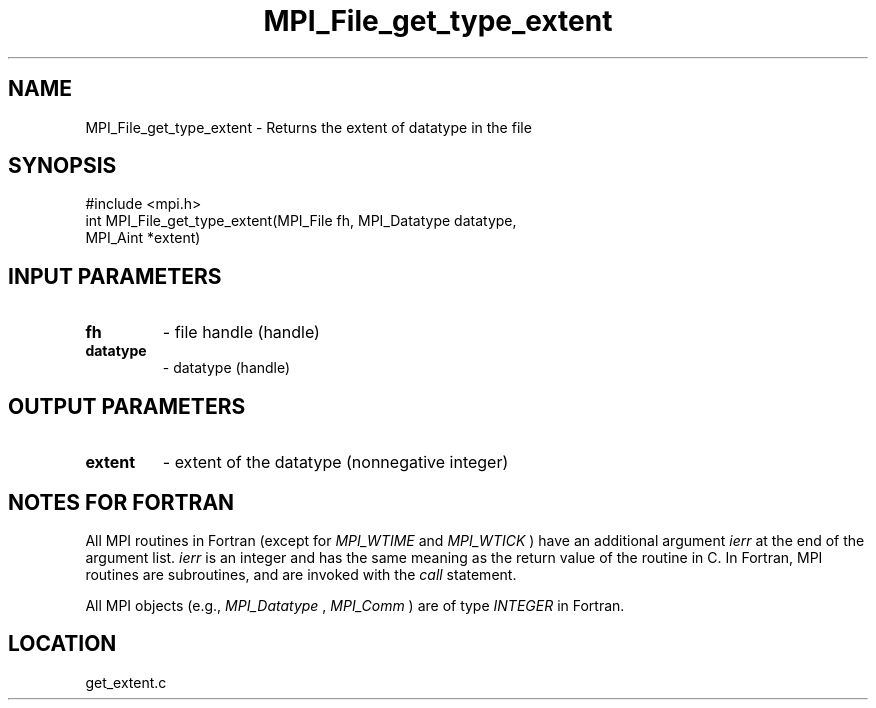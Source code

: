 .TH MPI_File_get_type_extent 3 "3/25/2003" "LAM/MPI 7.1.4" "LAM/MPI"
.SH NAME
MPI_File_get_type_extent \-  Returns the extent of datatype in the file 
.SH SYNOPSIS
.nf
#include <mpi.h>
int MPI_File_get_type_extent(MPI_File fh, MPI_Datatype datatype, 
                             MPI_Aint *extent)
.fi
.SH INPUT PARAMETERS
.PD 0
.TP
.B fh 
- file handle (handle)
.PD 1
.PD 0
.TP
.B datatype 
- datatype (handle)
.PD 1

.SH OUTPUT PARAMETERS
.PD 0
.TP
.B extent 
- extent of the datatype (nonnegative integer)
.PD 1

.SH NOTES FOR FORTRAN

All MPI routines in Fortran (except for 
.I MPI_WTIME
and 
.I MPI_WTICK
)
have an additional argument 
.I ierr
at the end of the argument list.
.I ierr
is an integer and has the same meaning as the return value of
the routine in C.  In Fortran, MPI routines are subroutines, and are
invoked with the 
.I call
statement.

All MPI objects (e.g., 
.I MPI_Datatype
, 
.I MPI_Comm
) are of type
.I INTEGER
in Fortran.
.SH LOCATION
get_extent.c
